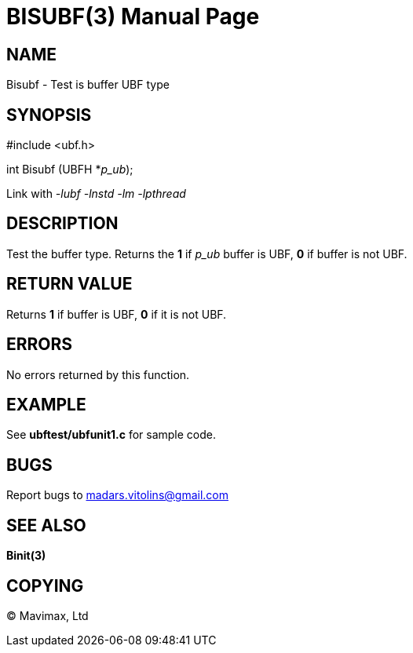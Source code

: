 BISUBF(3)
=========
:doctype: manpage


NAME
----
Bisubf - Test is buffer UBF type


SYNOPSIS
--------

#include <ubf.h>

int Bisubf (UBFH *'p_ub');

Link with '-lubf -lnstd -lm -lpthread'

DESCRIPTION
-----------
Test the buffer type. Returns the *1* if 'p_ub' buffer is UBF, *0* if buffer is not UBF.

RETURN VALUE
------------
Returns *1* if buffer is UBF, *0* if it is not UBF.


ERRORS
------
No errors returned by this function.

EXAMPLE
-------
See *ubftest/ubfunit1.c* for sample code.

BUGS
----
Report bugs to madars.vitolins@gmail.com

SEE ALSO
--------
*Binit(3)*

COPYING
-------
(C) Mavimax, Ltd

